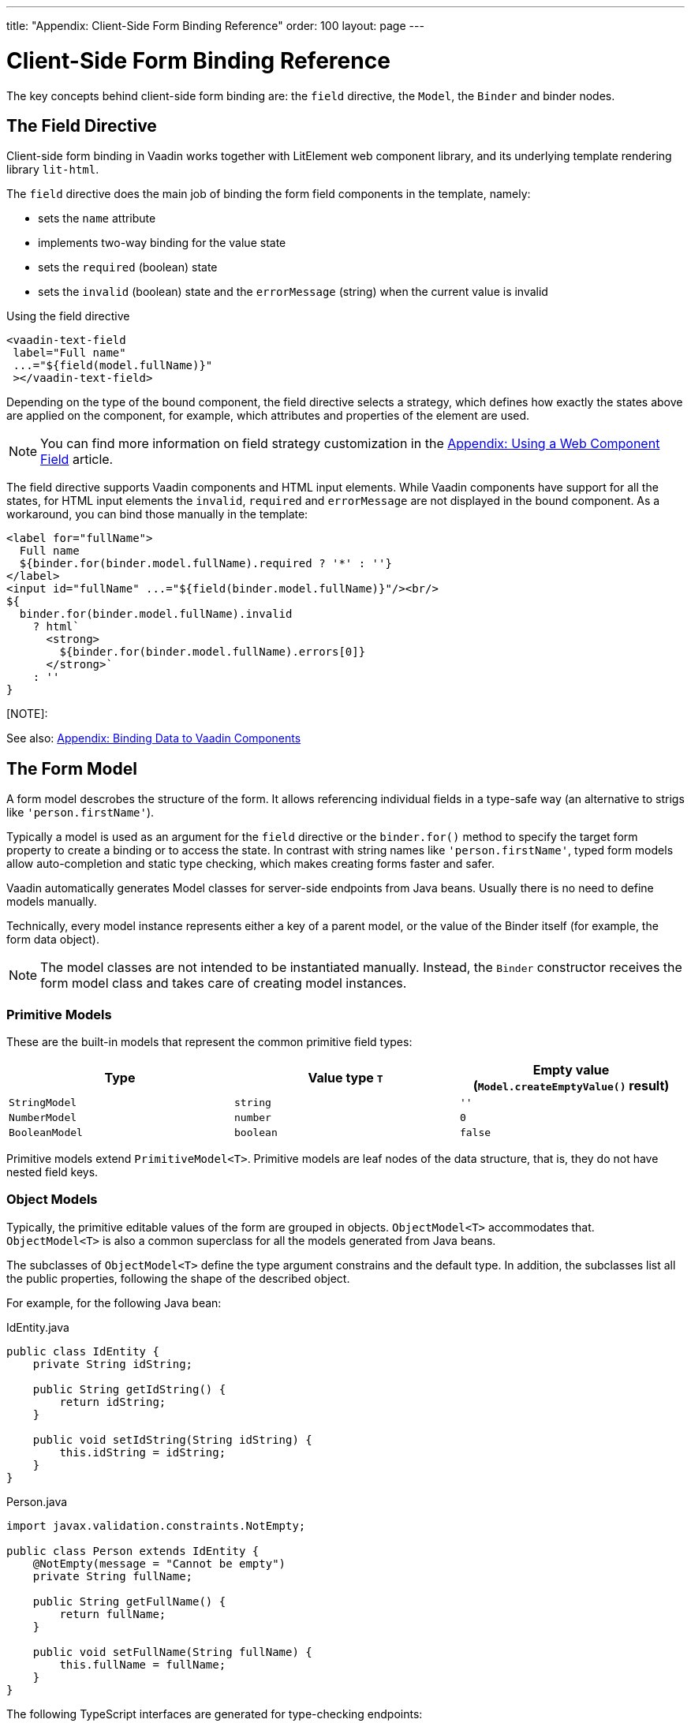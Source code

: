 ---
title: "Appendix: Client-Side Form Binding Reference"
order: 100
layout: page
---


= Client-Side Form Binding Reference

The key concepts behind client-side form binding are: the `field` directive, the `Model`, the `Binder` and binder nodes.

== The Field Directive

Client-side form binding in Vaadin works together with LitElement web component library, and its underlying template rendering library `lit-html`.

The `field` directive does the main job of binding the form field components in the template, namely:

- sets the `name` attribute
- implements two-way binding for the value state
- sets the `required` (boolean) state
- sets the `invalid` (boolean) state and the `errorMessage` (string) when the current value is invalid

.Using the field directive
[source, html]
----
<vaadin-text-field
 label="Full name"
 ...="${field(model.fullName)}"
 ></vaadin-text-field>
----

Depending on the type of the bound component, the field directive selects a strategy, which defines how exactly the states above are applied on the component, for example, which attributes and properties of the element are used.

[NOTE]
You can find more information on field strategy customization in the <<appendix-web-component-field-strategy#, Appendix: Using a Web Component Field>> article.

The field directive supports Vaadin components and HTML input elements. While Vaadin components have support for all the states, for HTML input elements the `invalid`, `required` and `errorMessage` are not displayed in the bound component. As a workaround, you can bind those manually in the template:

[source, html]
----
<label for="fullName">
  Full name
  ${binder.for(binder.model.fullName).required ? '*' : ''}
</label>
<input id="fullName" ...="${field(binder.model.fullName)}"/><br/>
${
  binder.for(binder.model.fullName).invalid
    ? html`
      <strong>
        ${binder.for(binder.model.fullName).errors[0]}
      </strong>`
    : ''
}
----

[NOTE]:
====
See also: <<appendix-vaadin-components#, Appendix: Binding Data to Vaadin Components>>
====

== The Form Model

A form model descrobes the structure of the form. It allows referencing individual fields in a type-safe way (an alternative to strigs like `'person.firstName'`).

Typically a model is used as an argument for the `field` directive or the `binder.for()` method to specify the target form property to create a binding or to access the state. In contrast with string names like `'person.firstName'`, typed form models allow auto-completion and static type checking, which makes creating forms faster and safer.

Vaadin automatically generates Model classes for server-side endpoints from Java beans. Usually there is no need to define models manually.

Technically, every model instance represents either a key of a parent model, or the value of the Binder itself (for example, the form data object).

[NOTE]
====
The model classes are not intended to be instantiated manually. Instead, the `Binder` constructor receives the form model class and takes care of creating model instances.
====

=== Primitive Models

These are the built-in models that represent the common primitive field types:

|===
| Type | Value type `T` | Empty value (`Model.createEmptyValue()` result)

| `StringModel` | `string` | `''`
| `NumberModel` | `number` | `0`
| `BooleanModel`  | `boolean` | `false`
|===

Primitive models extend `PrimitiveModel<T>`. Primitive models are leaf nodes of the data structure, that is, they do not have nested field keys.

=== Object Models

Typically, the primitive editable values of the form are grouped in objects. `ObjectModel<T>` accommodates that. `ObjectModel<T>` is also a common superclass for all the models generated from Java beans.

The subclasses of `ObjectModel<T>` define the type argument constrains and the default type. In addition, the subclasses list all the public properties, following the shape of the described object.

For example, for the following Java bean:

.IdEntity.java
[source, java]
----
public class IdEntity {
    private String idString;

    public String getIdString() {
        return idString;
    }

    public void setIdString(String idString) {
        this.idString = idString;
    }
}
----

.Person.java
[source, java]
----
import javax.validation.constraints.NotEmpty;

public class Person extends IdEntity {
    @NotEmpty(message = "Cannot be empty")
    private String fullName;

    public String getFullName() {
        return fullName;
    }

    public void setFullName(String fullName) {
        this.fullName = fullName;
    }
}
----

The following TypeScript interfaces are generated for type-checking endpoints:

.IdEntity.ts
[source, typescript]
----
export default interface IdEntity {
  idString: string;
}
----

.Person.ts
[source, typescript]
----
import IdEntity from './IdEnity';

export default interface Person extends IdEntity {
  fullName: string;
}
----

And the following models are generated for client-side form binding:

.IdEntityModel.ts
[source, typescript]
----
import IdEntity from './IdEntity';

export default class IdEntityModel<T extends IdEntity = IdEntity> extends ObjectModel<T> {
  static createEmptyValue: () => IdEntity;
  readonly idString = new StringModel(this, 'idString');
}
----

.PersonModel.ts
[source, typescript]
----
import IdEntityModel from './IdEntityModel';

import Person from './Person';

export default class PersonModel<T extends Person = Person> extends IdEntityModel<T> {
  static createEmptyValue: () => Person;
  readonly fullName = new StringModel(this, 'fullName', new NotEmpty({message: 'Cannot be empty'}));
}
----

[IMPORTANT]
====
To avoid naming collisions with user-defined object model fields, the built-in models and model superclasses do not have any public instance properties or methods, aside form the `.toString()` and `.valueOf()` exceptions inherited from `AbstractModel<T>` (see below).
====

The properties of object models are intentionally read-only.

=== The Array Model

The `ArrayModel<T>` is used to represent array properties.

The type argument `T` in array models indicates the type of values in the array.

An array model instance contains the item model class reference. The item model is instantiated for every array entry, as necessary.

Array models are iterable, iterating yields binder nodes for entries:

[source, html]
----
${repeat(this.binder.model.people, personBinder => html`
  <div>
    <vaadin-text-field
     label="Full name"
     ...="${field(personBinder.model.fullName)}"
     ></vaadin-text-field>
    <strong>Full name:</strong>
    ${personBinder.value.fullName}
  </div>
`)}
----

The array entries are not available for indexing with bracket notation (`[]`).

=== The Abstract Model Superclass

All models subclass from the `AbstractModel<T>` TypeScript class, where the `T` type argument refers to the value type.

==== The Empty Value Definition

Model classes define an empty value, which is used to initialise `binder.defaultValue` and `binder.value` properties, and also for `binder.clear()`.

For that purpose, `AbstractModel<T>`, as well as every subclass, has a method `static createEmptyValue(): T`, that returns the empty value of the subject model type.

[source, typescript]
----
const emptyPerson: Person = PersonModel.createEmptyValue();
console.log(emptyPerson); // {"fullName": ""}
----

==== Models in Expressions

As with any JavaScript object, `AbstractModel` has `toString(): string` and `valueOf(): T` instance methods, that are handy for template expressions.

For `StringModel` in string expressions, the following are equivalent:

[source, typescript]
----
html`
  ${model.fullName.toString()}
  ${model.fullName.valueOf()}
  ${model.fullName}
`;
----

You can use `NumberModel` in formulas using `.valueOf()`:

[source, typescript]
----
html`
  Cost: ${model.quantity.valueOf() * model.price.valueOf()}
`;
----

== The Binder

A form binder controls all aspects of a single form. Typically it is used to get and set the form value, access the form model, validate, reset, and submit the form.

The `Binder` constructor arguments are:

`context: Element`::
The form view component instance to update.
`Model: ModelConstructor<T, M>`::
The constructor (the class reference) of the form model. The `Binder` instantiates the top-level model and
`config?: BinderConfiguration<T>`::
The options object.
  `onChange?: (oldValue?: T) => void`:::
  The callback that updates the form view, by default uses `context.requestUpdate()`.
  `onSubmit?: (value: T) => Promise<T | void>`:::
  The endpoint for submitting the form data into.

The `Binder` has the following instance properties:

`model: M`::
The form model, the top-level model instance created by the `Binder`.
`value: T`::
The current value of the form, two-way bound to the field components.
`defaultValue: T`::
The initial value of the form, before any fields are edited by the user.
`readonly validating: boolean`::
True when there is an ongoing validation.
`readonly submitting: boolean`::
True if the form was submitted, but the submit promise is not resolved yet.

The `Binder` instance methods are:

`reset(defaultValue?: T): void`::
Reset the form to the default value. If the argument is given, sets the default value property to the argument value first.
`clear(): void`::
Sets the form to empty value, as defined in the Model.
`getFieldStrategy(element: any): FieldStrategy`::
Determines and returns the `field` directive strategy for the bound element. Override to customise the binding strategy for a component.
The `Binder` extends `BinderNode`, see the inherited properties and methods below.

== Binder Nodes

The `BinderNode<T, M>` class provides the form binding related APIs with respect to a particular model instance.

Structurally, model instances form a tree, in which the object and array models have child nodes of field and array item model instances.

There is a one-to-one mapping from every model instance to the corresponding `BinderNode` instance. The `Binder` itself is a `BinderNode` for the top-level form model.

Use the `binderNode.for(model)` method to obtain the binder node related with the model.

The binder nodes have the following properties:

`model: M`::
The model instance mapped to this binder node.
`value: T`::
The current value related to the model, two-way bound to the field components.
`readonly defaultValue: T`::
The default value related to the model. Note: this is read-only here, use the top-level `binder.defaultValue` to change.
`parent: BinderNode<any, AbstractModel<any>> | undefined`::
The parent node, if this binder node corresponds to a nested model, otherwise `undefined` for the top-level binder.
`binder: Binder<any, AbstractModel<any>>`::
The binder for the top-level model.
`readonly name: string`::
The name generated from the model structure, used to set the `name` attribute on the field components.
`readonly required: boolean`::
True if the value is required to be non-empty. Based on presence of validators, that have `impliesRequired: true` flag.
`dirty: boolean`::
True if the current `value` is different from the `defaultValue`.
`visited: boolean`::
True if the bound field was ever focused and blurred by the user. The value is set by the `field` directive.
`validators: ReadonlyArray<Validator<T>>`::
The array of validators for the model. The default value is defined in the model.
`readonly ownErrors: ReadonlyArray<ValueError<T>>`::
The array of validation errors directly related with the model.
`readonly errors: ReadonlyArray<ValueError<any>>`::
The combined array of all errors for this node’s model and all its nested models.
`readonly invalid: boolean`::
True when the `errors` array is not empty.

The binder node has the following instance methods:

`for<NM extends AbstractModel<any>>(model: NM): BinderNode<ModelType<NM>, NM>`::
Returns a binder node for the nested model instance.
`async validate(): Promise<ReadonlyArray<ValueError<any>>>`::
Runs all validation callbacks potentially affecting this or any nested model. Returns the combined array of all errors as in the `errors` property.
`addValidator(validator: Validator<T>): void`::
A helper method to add a validator to the `validators`.
`appendItem(itemValue?): void`::
A helper method for array models. If the node’s model is an `ArrayModel`, appends an item to the array, otherwise throws. If the argument is given, the argument value is used for the new item, otherwise an new empty item is created.
`prependItem(itemValue?): void`::
A helper method for array modes, similar with `appendItem`, but prepends an item to the array.
`removeItem(): void`::
A helper method for array item models. If the node’s model **parent model** is an `ArrayModel`, removes the item the array, otherwise throws.
